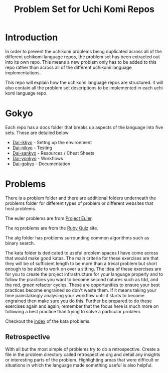 #+TITLE: Problem Set for Uchi Komi Repos

* Introduction
In order to prevent the uchikomi problems being duplicated across all of the
different uchikomi language repos, the problem set has been extracted out
into its own repo. This means a new problem only has to be added to this
repo rather than across all of the different uchikomi language implementations.

This repo will explain how the uchikomi language repos are structured.
it will also contain all the problem set descriptions to be implemented in
each uchi komi language repo.

* Gokyo

Each repo has a docs folder that breaks up aspects of the language into five
sets. These are detailed below

- [[file:doc/ikkyo.org][Dai-ikkyo]] - Settng up the environment
- [[file:doc/nikyo.org][Dai-nikyo]] - Testing
- [[file:doc/sankyo.org][Dai-sankyo]] - Resources / Cheat Sheets
- [[file:doc/yonkyo.org][Dai-yonkyo]] - Workflows
- [[file:doc/gokyo.org][Dai-gokyo]] - Documentation

* Problems

There is a problem folder and there are additional folders underneath the
problems folder for different types of problem or different websites that
host problems.

The euler problems are from [[https://projecteuler.net/][Project Euler]].

The rq problems are from the [[http://rubyquiz.com/index.html][Ruby Quiz]] site.

The alg folder has problems surrounding common algorithms such as binary search.

The kata folder is dedicated to useful problem spaces I have come
across that would make good katas. The main criteria for these
exercises are that they will be of sufficient length to be more than a
trivial problem but short enough to be able to work on over a sitting.
The idea of these exercises are for you to create the project
infrastructure for your language properly and to follow the practices
you want to become second natures such as tdd, and the red, green
refactor cycles. These are opportunities to ensure your best practices
become engrained so don't waste them. If it means taking your time
painstakingly analysing your workflow until it starts to become
engrained then make sure you do this. Further be prepared to do these
exercises again and again, remember that the focus here is much more
on following a best practice than trying to solve a particular
problem.

Checkout the [[file:problems/kata/README.org][index]] of the kata problems.

** Retrospective
With all but the most simple of problems try to do a retrospective.
Create a file in the problem directory called retrospective.org and
detail any insights or interesting parts of the problem. Highlighting
areas that were difficult or situations in which the language made
something useful is also helpful.
